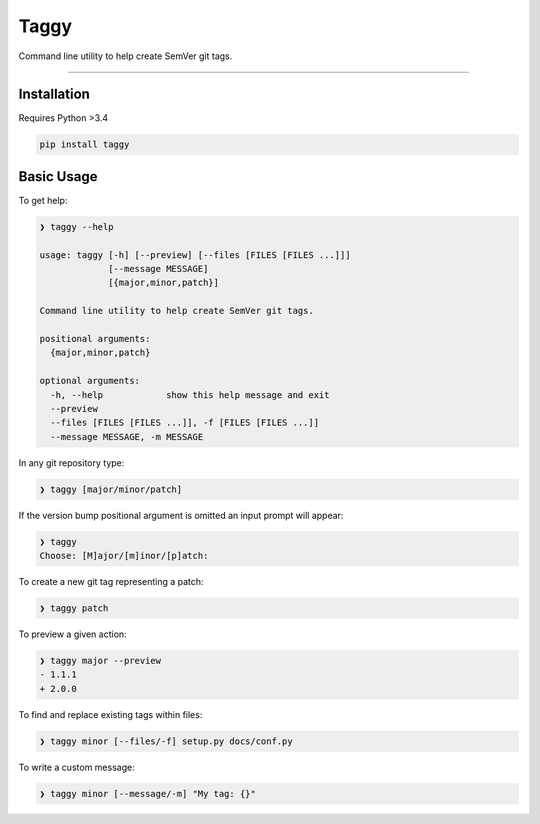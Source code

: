 =====
Taggy
=====

Command line utility to help create SemVer git tags.

----


Installation
------------

Requires Python >3.4

.. code-block:: bash

        pip install taggy


Basic Usage 
-----------

To get help:

.. code-block:: none

    ❯ taggy --help      

    usage: taggy [-h] [--preview] [--files [FILES [FILES ...]]]
                 [--message MESSAGE]
                 [{major,minor,patch}]

    Command line utility to help create SemVer git tags.

    positional arguments:
      {major,minor,patch}

    optional arguments:
      -h, --help            show this help message and exit
      --preview
      --files [FILES [FILES ...]], -f [FILES [FILES ...]]
      --message MESSAGE, -m MESSAGE


In any git repository type:

.. code-block:: bash

    ❯ taggy [major/minor/patch]      


If the version bump positional argument is omitted an input prompt will appear:

.. code-block:: bash

    ❯ taggy       
    Choose: [M]ajor/[m]inor/[p]atch: 


To create a new git tag representing a patch:

.. code-block:: bash

    ❯ taggy patch


To preview a given action:

.. code-block:: bash

    ❯ taggy major --preview
    - 1.1.1
    + 2.0.0


To find and replace existing tags within files:
    
.. code-block:: bash

    ❯ taggy minor [--files/-f] setup.py docs/conf.py


To write a custom message:

.. code-block:: bash

    ❯ taggy minor [--message/-m] "My tag: {}"
